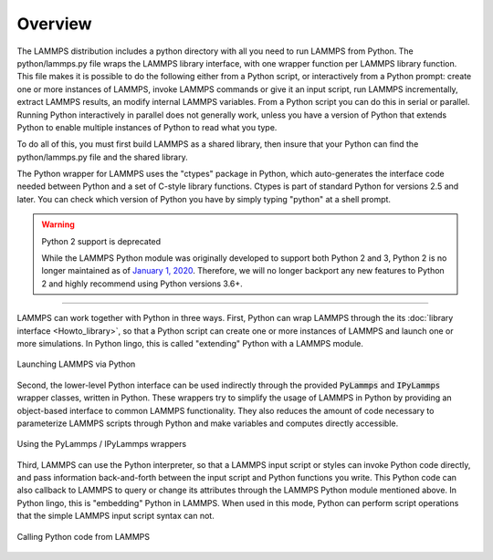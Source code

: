 Overview
========

The LAMMPS distribution includes a python directory with all you need
to run LAMMPS from Python.  The python/lammps.py file wraps the LAMMPS
library interface, with one wrapper function per LAMMPS library
function.  This file makes it is possible to do the following either
from a Python script, or interactively from a Python prompt: create
one or more instances of LAMMPS, invoke LAMMPS commands or give it an
input script, run LAMMPS incrementally, extract LAMMPS results, an
modify internal LAMMPS variables.  From a Python script you can do
this in serial or parallel.  Running Python interactively in parallel
does not generally work, unless you have a version of Python that
extends Python to enable multiple instances of Python to read what you
type.

To do all of this, you must first build LAMMPS as a shared library,
then insure that your Python can find the python/lammps.py file and
the shared library.

The Python wrapper for LAMMPS uses the "ctypes" package in Python,
which auto-generates the interface code needed between Python and a
set of C-style library functions.  Ctypes is part of standard Python
for versions 2.5 and later.  You can check which version of Python you
have by simply typing "python" at a shell prompt.

.. warning:: Python 2 support is deprecated

   While the LAMMPS Python module was originally developed to support both
   Python 2 and 3, Python 2 is no longer maintained as of `January 1, 2020 <https://www.python.org/doc/sunset-python-2/>`_.
   Therefore, we will no longer backport any new features to Python 2 and
   highly recommend using Python versions 3.6+.

---------

LAMMPS can work together with Python in three ways.  First, Python can
wrap LAMMPS through the its :doc:`library interface <Howto_library>`, so
that a Python script can create one or more instances of LAMMPS and
launch one or more simulations.  In Python lingo, this is called
"extending" Python with a LAMMPS module.

.. figure:: JPG/python-invoke-lammps.png
   :figclass: align-center

   Launching LAMMPS via Python


Second, the lower-level Python interface can be used indirectly through
the provided :code:`PyLammps` and :code:`IPyLammps` wrapper classes, written in Python.
These wrappers try to simplify the usage of LAMMPS in Python by
providing an object-based interface to common LAMMPS functionality.
They also reduces the amount of code necessary to parameterize LAMMPS
scripts through Python and make variables and computes directly
accessible.

.. figure:: JPG/pylammps-invoke-lammps.png
   :figclass: align-center

   Using the PyLammps / IPyLammps wrappers

Third, LAMMPS can use the Python interpreter, so that a LAMMPS
input script or styles can invoke Python code directly, and pass
information back-and-forth between the input script and Python
functions you write.  This Python code can also callback to LAMMPS
to query or change its attributes through the LAMMPS Python module
mentioned above.  In Python lingo, this is "embedding" Python in
LAMMPS.  When used in this mode, Python can perform script operations
that the simple LAMMPS input script syntax can not.

.. figure:: JPG/lammps-invoke-python.png
   :figclass: align-center

   Calling Python code from LAMMPS
